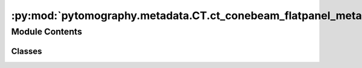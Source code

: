:py:mod:`pytomography.metadata.CT.ct_conebeam_flatpanel_metadata`
=================================================================

.. py:module:: pytomography.metadata.CT.ct_conebeam_flatpanel_metadata


Module Contents
---------------

Classes
~~~~~~~

.. autoapisummary::

   pytomography.metadata.CT.ct_conebeam_flatpanel_metadata.CTConeBeamFlatPanelProjMeta




.. py:class:: CTConeBeamFlatPanelProjMeta(angles, z_locations, detector_radius, beam_radius, shape, dr, COR=None)

   Bases: :py:obj:`pytomography.metadata.ProjMeta`

   Parent class for all different types of Projection Space Metadata. Implementation and required parameters will differ significantly between different imaging modalities.


   .. py:method:: _get_CORs()


   .. py:method:: _get_detector_pixel_s_v(device=None)


   .. py:method:: _get_detector_coordinates(idx)



